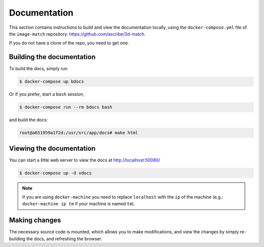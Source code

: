 Documentation
=============

This section contains instructions to build and view the documentation locally,
using the ``docker-compose.yml`` file of the ``image-match`` repository:
https://github.com/ascribe/3d-match.

If you do not have a clone of the repo, you need to get one.


Building the documentation
--------------------------
To build the docs, simply run

.. code-block:: bash

    $ docker-compose up bdocs

Or if you prefer, start a ``bash`` session,

.. code-block:: bash

    $ docker-compose run --rm bdocs bash

and build the docs:

.. code-block:: bash

    root@a651959a1f2d:/usr/src/app/docs# make html


Viewing the documentation
-------------------------
You can start a little web server to view the docs at http://localhost:50080/

.. code-block:: bash

    $ docker-compose up -d vdocs

.. note:: If you are using ``docker-machine`` you need to replace ``localhost``
    with the ``ip`` of the machine (e.g.: ``docker-machine ip tm`` if your
    machine is named ``tm``).


Making changes
--------------
The necessary source code is mounted, which allows you to make modifications,
and view the changes by simply re-building the docs, and refreshing the
browser.
